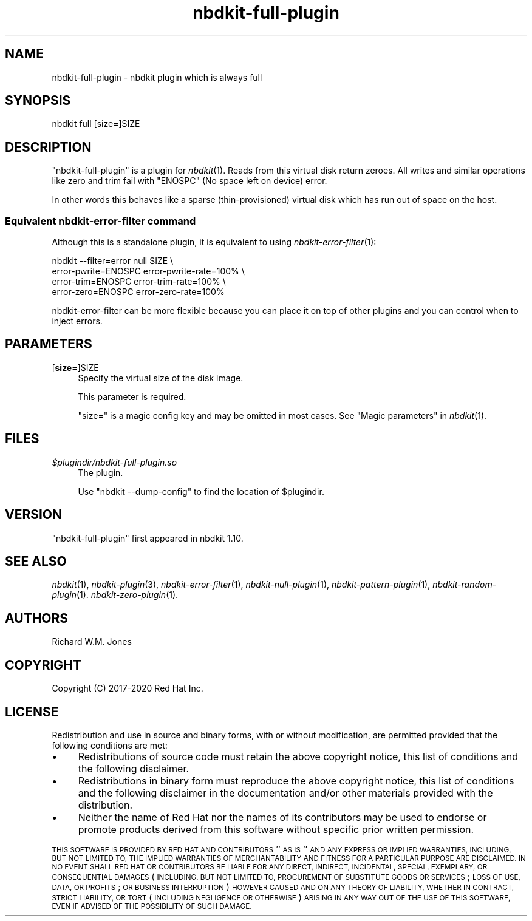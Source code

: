 .\" Automatically generated by Podwrapper::Man 1.21.8 (Pod::Simple 3.35)
.\"
.\" Standard preamble:
.\" ========================================================================
.de Sp \" Vertical space (when we can't use .PP)
.if t .sp .5v
.if n .sp
..
.de Vb \" Begin verbatim text
.ft CW
.nf
.ne \\$1
..
.de Ve \" End verbatim text
.ft R
.fi
..
.\" Set up some character translations and predefined strings.  \*(-- will
.\" give an unbreakable dash, \*(PI will give pi, \*(L" will give a left
.\" double quote, and \*(R" will give a right double quote.  \*(C+ will
.\" give a nicer C++.  Capital omega is used to do unbreakable dashes and
.\" therefore won't be available.  \*(C` and \*(C' expand to `' in nroff,
.\" nothing in troff, for use with C<>.
.tr \(*W-
.ds C+ C\v'-.1v'\h'-1p'\s-2+\h'-1p'+\s0\v'.1v'\h'-1p'
.ie n \{\
.    ds -- \(*W-
.    ds PI pi
.    if (\n(.H=4u)&(1m=24u) .ds -- \(*W\h'-12u'\(*W\h'-12u'-\" diablo 10 pitch
.    if (\n(.H=4u)&(1m=20u) .ds -- \(*W\h'-12u'\(*W\h'-8u'-\"  diablo 12 pitch
.    ds L" ""
.    ds R" ""
.    ds C` ""
.    ds C' ""
'br\}
.el\{\
.    ds -- \|\(em\|
.    ds PI \(*p
.    ds L" ``
.    ds R" ''
.    ds C`
.    ds C'
'br\}
.\"
.\" Escape single quotes in literal strings from groff's Unicode transform.
.ie \n(.g .ds Aq \(aq
.el       .ds Aq '
.\"
.\" If the F register is >0, we'll generate index entries on stderr for
.\" titles (.TH), headers (.SH), subsections (.SS), items (.Ip), and index
.\" entries marked with X<> in POD.  Of course, you'll have to process the
.\" output yourself in some meaningful fashion.
.\"
.\" Avoid warning from groff about undefined register 'F'.
.de IX
..
.if !\nF .nr F 0
.if \nF>0 \{\
.    de IX
.    tm Index:\\$1\t\\n%\t"\\$2"
..
.    if !\nF==2 \{\
.        nr % 0
.        nr F 2
.    \}
.\}
.\" ========================================================================
.\"
.IX Title "nbdkit-full-plugin 1"
.TH nbdkit-full-plugin 1 "2020-06-10" "nbdkit-1.21.8" "NBDKIT"
.\" For nroff, turn off justification.  Always turn off hyphenation; it makes
.\" way too many mistakes in technical documents.
.if n .ad l
.nh
.SH "NAME"
nbdkit\-full\-plugin \- nbdkit plugin which is always full
.SH "SYNOPSIS"
.IX Header "SYNOPSIS"
.Vb 1
\& nbdkit full [size=]SIZE
.Ve
.SH "DESCRIPTION"
.IX Header "DESCRIPTION"
\&\f(CW\*(C`nbdkit\-full\-plugin\*(C'\fR is a plugin for \fInbdkit\fR\|(1).  Reads from this
virtual disk return zeroes.  All writes and similar operations like
zero and trim fail with \f(CW\*(C`ENOSPC\*(C'\fR (No space left on device) error.
.PP
In other words this behaves like a sparse (thin-provisioned) virtual
disk which has run out of space on the host.
.SS "Equivalent nbdkit-error-filter command"
.IX Subsection "Equivalent nbdkit-error-filter command"
Although this is a standalone plugin, it is equivalent to using
\&\fInbdkit\-error\-filter\fR\|(1):
.PP
.Vb 4
\& nbdkit \-\-filter=error null SIZE \e
\&                       error\-pwrite=ENOSPC error\-pwrite\-rate=100% \e
\&                       error\-trim=ENOSPC error\-trim\-rate=100% \e
\&                       error\-zero=ENOSPC error\-zero\-rate=100%
.Ve
.PP
nbdkit-error-filter can be more flexible because you can place it on
top of other plugins and you can control when to inject errors.
.SH "PARAMETERS"
.IX Header "PARAMETERS"
.IP "[\fBsize=\fR]SIZE" 4
.IX Item "[size=]SIZE"
Specify the virtual size of the disk image.
.Sp
This parameter is required.
.Sp
\&\f(CW\*(C`size=\*(C'\fR is a magic config key and may be omitted in most cases.
See \*(L"Magic parameters\*(R" in \fInbdkit\fR\|(1).
.SH "FILES"
.IX Header "FILES"
.IP "\fI\f(CI$plugindir\fI/nbdkit\-full\-plugin.so\fR" 4
.IX Item "$plugindir/nbdkit-full-plugin.so"
The plugin.
.Sp
Use \f(CW\*(C`nbdkit \-\-dump\-config\*(C'\fR to find the location of \f(CW$plugindir\fR.
.SH "VERSION"
.IX Header "VERSION"
\&\f(CW\*(C`nbdkit\-full\-plugin\*(C'\fR first appeared in nbdkit 1.10.
.SH "SEE ALSO"
.IX Header "SEE ALSO"
\&\fInbdkit\fR\|(1),
\&\fInbdkit\-plugin\fR\|(3),
\&\fInbdkit\-error\-filter\fR\|(1),
\&\fInbdkit\-null\-plugin\fR\|(1),
\&\fInbdkit\-pattern\-plugin\fR\|(1),
\&\fInbdkit\-random\-plugin\fR\|(1).
\&\fInbdkit\-zero\-plugin\fR\|(1).
.SH "AUTHORS"
.IX Header "AUTHORS"
Richard W.M. Jones
.SH "COPYRIGHT"
.IX Header "COPYRIGHT"
Copyright (C) 2017\-2020 Red Hat Inc.
.SH "LICENSE"
.IX Header "LICENSE"
Redistribution and use in source and binary forms, with or without
modification, are permitted provided that the following conditions are
met:
.IP "\(bu" 4
Redistributions of source code must retain the above copyright
notice, this list of conditions and the following disclaimer.
.IP "\(bu" 4
Redistributions in binary form must reproduce the above copyright
notice, this list of conditions and the following disclaimer in the
documentation and/or other materials provided with the distribution.
.IP "\(bu" 4
Neither the name of Red Hat nor the names of its contributors may be
used to endorse or promote products derived from this software without
specific prior written permission.
.PP
\&\s-1THIS SOFTWARE IS PROVIDED BY RED HAT AND CONTRIBUTORS\s0 ''\s-1AS IS\s0'' \s-1AND
ANY EXPRESS OR IMPLIED WARRANTIES, INCLUDING, BUT NOT LIMITED TO,
THE IMPLIED WARRANTIES OF MERCHANTABILITY AND FITNESS FOR A
PARTICULAR PURPOSE ARE DISCLAIMED. IN NO EVENT SHALL RED HAT OR
CONTRIBUTORS BE LIABLE FOR ANY DIRECT, INDIRECT, INCIDENTAL,
SPECIAL, EXEMPLARY, OR CONSEQUENTIAL DAMAGES\s0 (\s-1INCLUDING, BUT NOT
LIMITED TO, PROCUREMENT OF SUBSTITUTE GOODS OR SERVICES\s0; \s-1LOSS OF
USE, DATA, OR PROFITS\s0; \s-1OR BUSINESS INTERRUPTION\s0) \s-1HOWEVER CAUSED AND
ON ANY THEORY OF LIABILITY, WHETHER IN CONTRACT, STRICT LIABILITY,
OR TORT\s0 (\s-1INCLUDING NEGLIGENCE OR OTHERWISE\s0) \s-1ARISING IN ANY WAY OUT
OF THE USE OF THIS SOFTWARE, EVEN IF ADVISED OF THE POSSIBILITY OF
SUCH DAMAGE.\s0
